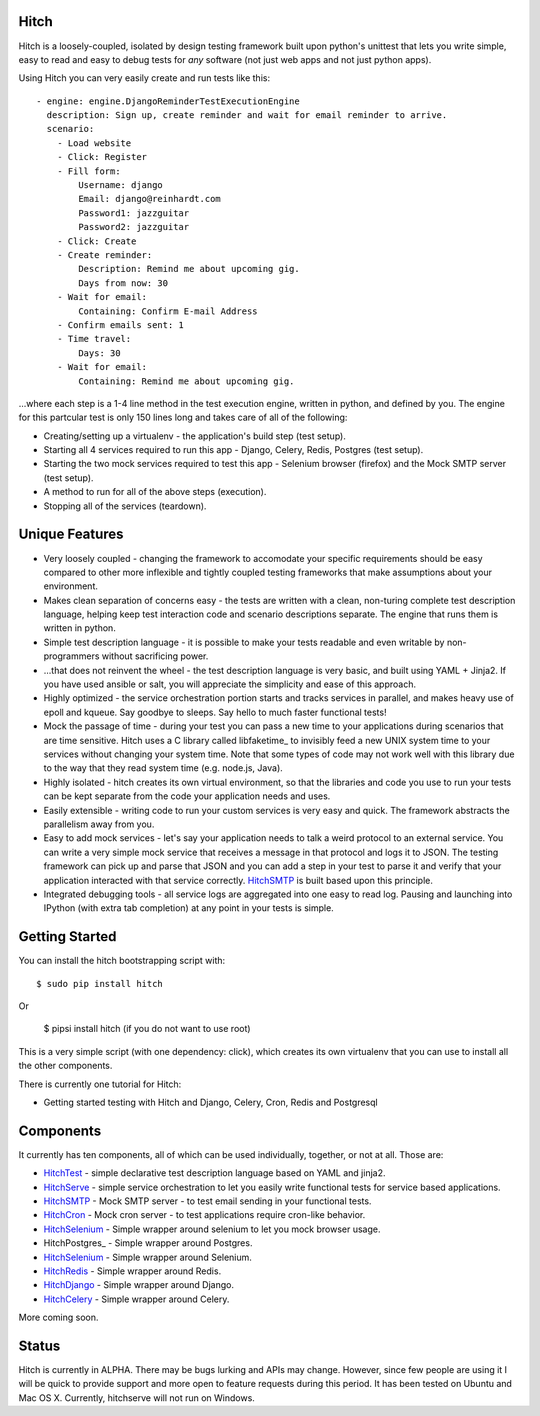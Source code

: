 Hitch
=====

Hitch is a loosely-coupled, isolated by design testing framework built upon python's
unittest that lets you write simple, easy to read and easy to debug tests for *any*
software (not just web apps and not just python apps).

Using Hitch you can very easily create and run tests like this::

  - engine: engine.DjangoReminderTestExecutionEngine
    description: Sign up, create reminder and wait for email reminder to arrive.
    scenario:
      - Load website
      - Click: Register
      - Fill form:
          Username: django
          Email: django@reinhardt.com
          Password1: jazzguitar
          Password2: jazzguitar
      - Click: Create
      - Create reminder:
          Description: Remind me about upcoming gig.
          Days from now: 30
      - Wait for email:
          Containing: Confirm E-mail Address
      - Confirm emails sent: 1
      - Time travel:
          Days: 30
      - Wait for email:
          Containing: Remind me about upcoming gig.

...where each step is a 1-4 line method in the test execution engine, written in python,
and defined by you. The engine for this partcular test is only 150 lines long and takes
care of all of the following:

* Creating/setting up a virtualenv - the application's build step (test setup).
* Starting all 4 services required to run this app - Django, Celery, Redis, Postgres (test setup).
* Starting the two mock services required to test this app - Selenium browser (firefox) and the Mock SMTP server (test setup).
* A method to run for all of the above steps (execution).
* Stopping all of the services (teardown).


Unique Features
===============

* Very loosely coupled - changing the framework to accomodate your specific requirements should be easy compared to other more inflexible and tightly coupled testing frameworks that make assumptions about your environment.
* Makes clean separation of concerns easy - the tests are written with a clean, non-turing complete test description language, helping keep test interaction code and scenario descriptions separate. The engine that runs them is written in python.
* Simple test description language - it is possible to make your tests readable and even writable by non-programmers without sacrificing power.
* ...that does not reinvent the wheel - the test description language is very basic, and built using YAML + Jinja2. If you have used ansible or salt, you will appreciate the simplicity and ease of this approach.
* Highly optimized - the service orchestration portion starts and tracks services in parallel, and makes heavy use of epoll and kqueue. Say goodbye to sleeps. Say hello to much faster functional tests!
* Mock the passage of time - during your test you can pass a new time to your applications during scenarios that are time sensitive. Hitch uses a C library called libfaketime_ to invisibly feed a new UNIX system time to your services without changing your system time. Note that some types of code may not work well with this library due to the way that they read system time (e.g. node.js, Java).
* Highly isolated - hitch creates its own virtual environment, so that the libraries and code you use to run your tests can be kept separate from the code your application needs and uses.
* Easily extensible - writing code to run your custom services is very easy and quick. The framework abstracts the parallelism away from you.
* Easy to add mock services - let's say your application needs to talk a weird protocol to an external service. You can write a very simple mock service that receives a message in that protocol and logs it to JSON. The testing framework can pick up and parse that JSON and you can add a step in your test to parse it and verify that your application interacted with that service correctly. HitchSMTP_ is built based upon this principle.
* Integrated debugging tools - all service logs are aggregated into one easy to read log. Pausing and launching into IPython (with extra tab completion) at any point in your tests is simple.


Getting Started
===============

You can install the hitch bootstrapping script with::

  $ sudo pip install hitch

Or

  $ pipsi install hitch (if you do not want to use root)

This is a very simple script (with one dependency: click), which creates its own
virtualenv that you can use to install all the other components.

There is currently one tutorial for Hitch:

* Getting started testing with Hitch and Django, Celery, Cron, Redis and Postgresql


Components
==========

It currently has ten components, all of which can be used individually,
together, or not at all. Those are:

* HitchTest_      - simple declarative test description language based on YAML and jinja2.
* HitchServe_     - simple service orchestration to let you easily write functional tests for service based applications.
* HitchSMTP_      - Mock SMTP server - to test email sending in your functional tests.
* HitchCron_      - Mock cron server - to test applications require cron-like behavior.
* HitchSelenium_  - Simple wrapper around selenium to let you mock browser usage.
* HitchPostgres_  - Simple wrapper around Postgres.
* HitchSelenium_  - Simple wrapper around Selenium.
* HitchRedis_     - Simple wrapper around Redis.
* HitchDjango_    - Simple wrapper around Django.
* HitchCelery_    - Simple wrapper around Celery.

More coming soon.

Status
======

Hitch is currently in ALPHA. There may be bugs lurking and APIs may
change. However, since few people are using it I will be quick to provide
support and more open to feature requests during this period. It has been
tested on Ubuntu and Mac OS X. Currently, hitchserve will not run on Windows.



.. _HitchTest: https://github.com/hitchtest/hitchtest
.. _HitchServe: https://github.com/hitchtest/hitchserve
.. _HitchSMTP: https://github.com/hitchtest/hitchsmtp
.. _HitchCron: https://github.com/hitchtest/hitchcron
.. _HitchSelenium: https://github.com/hitchtest/hitchselenium
.. _HitchRedis: https://github.com/hitchtest/hitchredis
.. _HitchDjango: https://github.com/hitchtest/hitchdjango
.. _HitchCelery: https://github.com/hitchtest/hitchcelery

